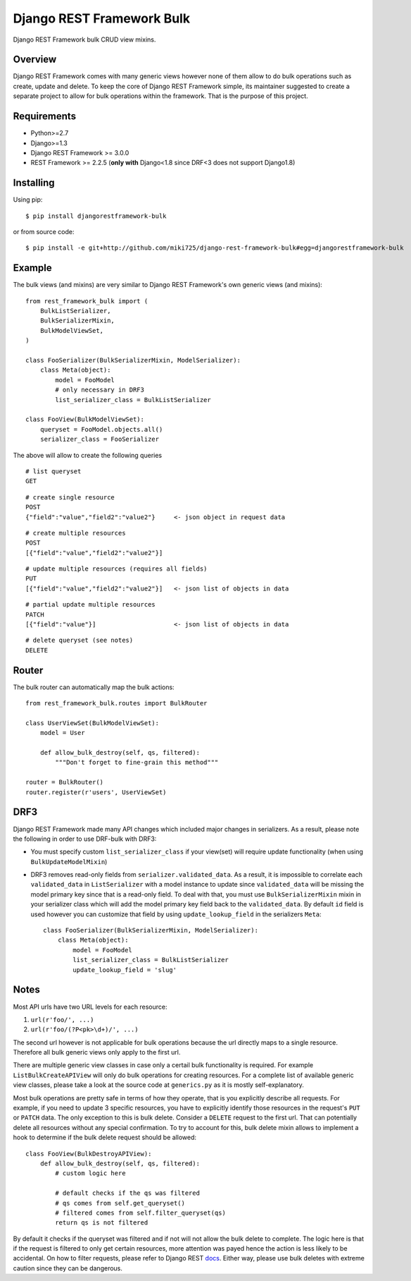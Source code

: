 Django REST Framework Bulk
==========================

.. image:: https://badge.fury.io/py/djangorestframework-bulk.png
    :target: http://badge.fury.io/py/djangorestframework-bulk

.. image:: https://travis-ci.org/miki725/django-rest-framework-bulk.svg?branch=master
    :target: https://travis-ci.org/miki725/django-rest-framework-bulk

Django REST Framework bulk CRUD view mixins.

Overview
--------

Django REST Framework comes with many generic views however none
of them allow to do bulk operations such as create, update and delete.
To keep the core of Django REST Framework simple, its maintainer
suggested to create a separate project to allow for bulk operations
within the framework. That is the purpose of this project.

Requirements
------------

* Python>=2.7
* Django>=1.3
* Django REST Framework >= 3.0.0
* REST Framework >= 2.2.5
  (**only with** Django<1.8 since DRF<3 does not support Django1.8)

Installing
----------

Using pip::

    $ pip install djangorestframework-bulk

or from source code::

    $ pip install -e git+http://github.com/miki725/django-rest-framework-bulk#egg=djangorestframework-bulk

Example
-------

The bulk views (and mixins) are very similar to Django REST Framework's own
generic views (and mixins)::

    from rest_framework_bulk import (
        BulkListSerializer,
        BulkSerializerMixin,
        BulkModelViewSet,
    )

    class FooSerializer(BulkSerializerMixin, ModelSerializer):
        class Meta(object):
            model = FooModel
            # only necessary in DRF3
            list_serializer_class = BulkListSerializer

    class FooView(BulkModelViewSet):
        queryset = FooModel.objects.all()
        serializer_class = FooSerializer

The above will allow to create the following queries

::

    # list queryset
    GET

::

    # create single resource
    POST
    {"field":"value","field2":"value2"}     <- json object in request data

::

    # create multiple resources
    POST
    [{"field":"value","field2":"value2"}]

::

    # update multiple resources (requires all fields)
    PUT
    [{"field":"value","field2":"value2"}]   <- json list of objects in data

::

    # partial update multiple resources
    PATCH
    [{"field":"value"}]                     <- json list of objects in data

::

    # delete queryset (see notes)
    DELETE

Router
------

The bulk router can automatically map the bulk actions::

    from rest_framework_bulk.routes import BulkRouter

    class UserViewSet(BulkModelViewSet):
        model = User

        def allow_bulk_destroy(self, qs, filtered):
            """Don't forget to fine-grain this method"""

    router = BulkRouter()
    router.register(r'users', UserViewSet)

DRF3
----

Django REST Framework made many API changes which included major changes
in serializers. As a result, please note the following in order to use
DRF-bulk with DRF3:

* You must specify custom ``list_serializer_class`` if your view(set)
  will require update functionality (when using ``BulkUpdateModelMixin``)
* DRF3 removes read-only fields from ``serializer.validated_data``.
  As a result, it is impossible to correlate each ``validated_data``
  in ``ListSerializer`` with a model instance to update since ``validated_data``
  will be missing the model primary key since that is a read-only field.
  To deal with that, you must use ``BulkSerializerMixin`` mixin in your serializer
  class which will add the model primary key field back to the ``validated_data``.
  By default ``id`` field is used however you can customize that field
  by using ``update_lookup_field`` in the serializers ``Meta``::

    class FooSerializer(BulkSerializerMixin, ModelSerializer):
        class Meta(object):
            model = FooModel
            list_serializer_class = BulkListSerializer
            update_lookup_field = 'slug'

Notes
-----

Most API urls have two URL levels for each resource:

1. ``url(r'foo/', ...)``
2. ``url(r'foo/(?P<pk>\d+)/', ...)``

The second url however is not applicable for bulk operations because
the url directly maps to a single resource. Therefore all bulk
generic views only apply to the first url.

There are multiple generic view classes in case only a certail
bulk functionality is required. For example ``ListBulkCreateAPIView``
will only do bulk operations for creating resources.
For a complete list of available generic view classes, please
take a look at the source code at ``generics.py`` as it is mostly
self-explanatory.

Most bulk operations are pretty safe in terms of how they operate,
that is you explicitly describe all requests. For example, if you
need to update 3 specific resources, you have to explicitly identify
those resources in the request's ``PUT`` or ``PATCH`` data.
The only exception to this is bulk delete. Consider a ``DELETE``
request to the first url. That can potentially delete all resources
without any special confirmation. To try to account for this, bulk delete
mixin allows to implement a hook to determine if the bulk delete
request should be allowed::

    class FooView(BulkDestroyAPIView):
        def allow_bulk_destroy(self, qs, filtered):
            # custom logic here

            # default checks if the qs was filtered
            # qs comes from self.get_queryset()
            # filtered comes from self.filter_queryset(qs)
            return qs is not filtered

By default it checks if the queryset was filtered and if not will not
allow the bulk delete to complete. The logic here is that if the request
is filtered to only get certain resources, more attention was payed hence
the action is less likely to be accidental. On how to filter requests,
please refer to Django REST
`docs <http://www.django-rest-framework.org/api-guide/filtering>`_.
Either way, please use bulk deletes with extreme caution since they
can be dangerous.
